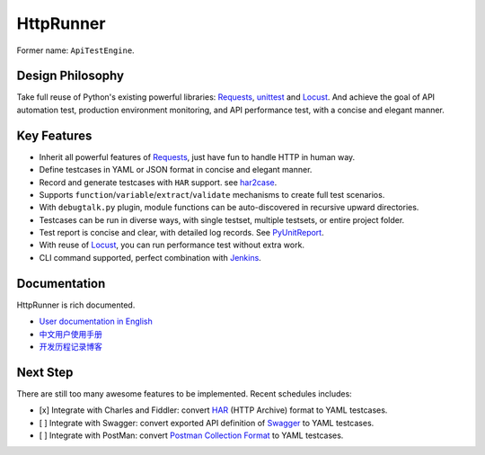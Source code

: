 HttpRunner
==========

.. image:: https://img.shields.io/github/license/HttpRunner/HttpRunner.svg
    :target: https://github.com/HttpRunner/HttpRunner/blob/master/LICENSE

.. image:: https://travis-ci.org/HttpRunner/HttpRunner.svg?branch=master
    :target: https://travis-ci.org/HttpRunner/HttpRunner

.. image:: https://coveralls.io/repos/github/HttpRunner/HttpRunner/badge.svg?branch=master
    :target: https://coveralls.io/github/HttpRunner/HttpRunner?branch=master

.. image:: https://img.shields.io/pypi/v/HttpRunner.svg
    :target: https://pypi.python.org/pypi/HttpRunner

.. image:: https://img.shields.io/pypi/pyversions/HttpRunner.svg
    :target: https://pypi.python.org/pypi/HttpRunner


Former name: ``ApiTestEngine``.

Design Philosophy
-----------------

Take full reuse of Python's existing powerful libraries: `Requests`_, `unittest`_ and `Locust`_. And achieve the goal of API automation test, production environment monitoring, and API performance test, with a concise and elegant manner.

Key Features
------------

- Inherit all powerful features of `Requests`_, just have fun to handle HTTP in human way.
- Define testcases in YAML or JSON format in concise and elegant manner.
- Record and generate testcases with ``HAR`` support. see `har2case`_.
- Supports ``function``/``variable``/``extract``/``validate`` mechanisms to create full test scenarios.
- With ``debugtalk.py`` plugin, module functions can be auto-discovered in recursive upward directories.
- Testcases can be run in diverse ways, with single testset, multiple testsets, or entire project folder.
- Test report is concise and clear, with detailed log records. See `PyUnitReport`_.
- With reuse of `Locust`_, you can run performance test without extra work.
- CLI command supported, perfect combination with `Jenkins`_.

Documentation
-------------

HttpRunner is rich documented.

- `User documentation in English`_
- `中文用户使用手册`_
- `开发历程记录博客`_

Next Step
---------

There are still too many awesome features to be implemented. Recent schedules includes:

- [x] Integrate with Charles and Fiddler: convert `HAR`_ (HTTP Archive) format to YAML testcases.
- [ ] Integrate with Swagger: convert exported API definition of `Swagger`_ to YAML testcases.
- [ ] Integrate with PostMan: convert `Postman Collection Format`_ to YAML testcases.


.. _Requests: http://docs.python-requests.org/en/master/
.. _unittest: https://docs.python.org/3/library/unittest.html
.. _Locust: http://locust.io/
.. _PyUnitReport: https://github.com/HttpRunner/PyUnitReport
.. _Jenkins: https://jenkins.io/index.html
.. _User documentation in English: http://httprunner.org/
.. _中文用户使用手册: http://cn.httprunner.org/
.. _开发历程记录博客: http://debugtalk.com/tags/HttpRunner/
.. _HAR: http://httparchive.org/
.. _Swagger: https://swagger.io/
.. _Postman Collection Format: http://blog.getpostman.com/2015/06/05/travelogue-of-postman-collection-format-v2/
.. _har2case: https://github.com/HttpRunner/har2case
